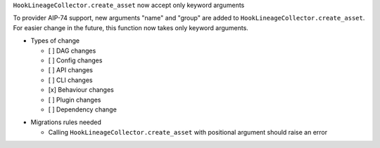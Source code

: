 ``HookLineageCollector.create_asset`` now accept only keyword arguments

To provider AIP-74 support, new arguments "name" and "group" are added to ``HookLineageCollector.create_asset``.
For easier change in the future, this function now takes only keyword arguments.

.. Check the type of change that applies to this change

* Types of change

  * [ ] DAG changes
  * [ ] Config changes
  * [ ] API changes
  * [ ] CLI changes
  * [x] Behaviour changes
  * [ ] Plugin changes
  * [ ] Dependency change

.. List the migration rules needed for this change (see https://github.com/apache/airflow/issues/41641)

* Migrations rules needed

  * Calling ``HookLineageCollector.create_asset`` with positional argument should raise an error
